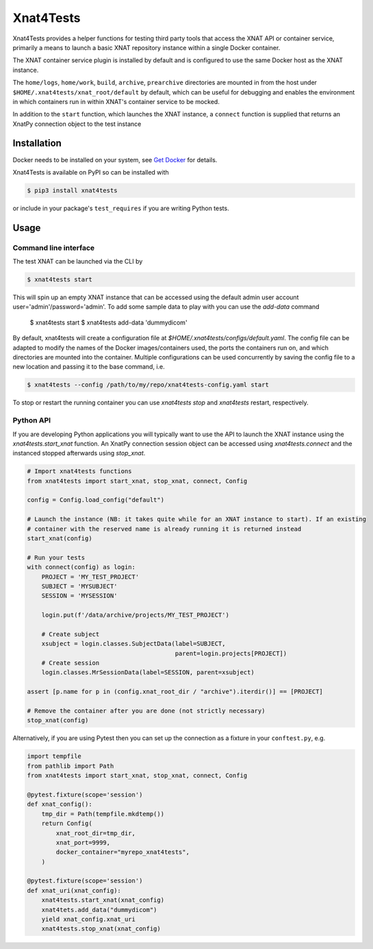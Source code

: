 Xnat4Tests
==========
.. image:: https://github.com/australian-imaging-service/xnat4tests/actions/workflows/test.yml/badge.svg
   :target: https://github.com/Australian-Imaging-Service/xnat4tests/actions/workflows/test.yml
.. image:: https://codecov.io/gh/australian-imaging-service/xnat4tests/branch/main/graph/badge.svg?token=UIS0OGPST7
   :target: https://codecov.io/gh/australian-imaging-service/xnat4tests
.. image:: https://img.shields.io/pypi/v/xnat4tests.svg
   :target: https://pypi.python.org/pypi/xnat4tests/
.. image:: https://img.shields.io/pypi/pyversions/arcana.svg
   :target: https://pypi.python.org/pypi/arcana/
   :alt: Supported Python versions


Xnat4Tests provides a helper functions for testing third party tools that access the XNAT
API or container service, primarily a means to launch a basic XNAT repository instance
within a single Docker container.

The XNAT container service plugin is installed by default and is configured to use
the same Docker host as the XNAT instance.

The ``home/logs``, ``home/work``, ``build``, ``archive``, ``prearchive`` directories are
mounted in from the host under ``$HOME/.xnat4tests/xnat_root/default``
by default, which can be useful for debugging and enables the environment in which
containers run in within XNAT's container service to be mocked.

In addition to the ``start`` function, which launches the XNAT instance, a ``connect``
function is supplied that returns an XnatPy connection object to the test instance

Installation
------------

Docker needs to be installed on your system, see `Get Docker <https://docs.docker.com/get-docker/>`_
for details.

Xnat4Tests is available on PyPI so can be installed with

.. code-block:: bash

    $ pip3 install xnat4tests

or include in your package's ``test_requires`` if you are writing Python tests.

Usage
-----

Command line interface
~~~~~~~~~~~~~~~~~~~~~~

The test XNAT can be launched via the CLI by

.. code-block:: bash

    $ xnat4tests start

This will spin up an empty XNAT instance that can be accessed using the default admin
user account user='admin'/password='admin'. To add some sample data to play with you
can use the `add-data` command


    $ xnat4tests start
    $ xnat4tests add-data 'dummydicom'

By default, xnat4tests will create a configuration file at `$HOME/.xnat4tests/configs/default.yaml`.
The config file can be adapted to modify the names of the Docker images/containers used, the ports
the containers run on, and which directories are mounted into the container. Multiple
configurations can be used concurrently by saving the config file to a new location and
passing it to the base command, i.e.

.. code-block:: bash

    $ xnat4tests --config /path/to/my/repo/xnat4tests-config.yaml start

To stop or restart the running container you can use `xnat4tests stop` and `xnat4tests`
restart, respectively.


Python API
~~~~~~~~~~

If you are developing Python applications you will typically want to use the API to
launch the XNAT instance using the `xnat4tests.start_xnat` function. An XnatPy connection
session object can be accessed using `xnat4tests.connect` and the instanced stopped
afterwards using `stop_xnat`.

.. code-block:: python

    # Import xnat4tests functions
    from xnat4tests import start_xnat, stop_xnat, connect, Config

    config = Config.load_config("default")

    # Launch the instance (NB: it takes quite while for an XNAT instance to start). If an existing
    # container with the reserved name is already running it is returned instead
    start_xnat(config)

    # Run your tests
    with connect(config) as login:
        PROJECT = 'MY_TEST_PROJECT'
        SUBJECT = 'MYSUBJECT'
        SESSION = 'MYSESSION'

        login.put(f'/data/archive/projects/MY_TEST_PROJECT')

        # Create subject
        xsubject = login.classes.SubjectData(label=SUBJECT,
                                             parent=login.projects[PROJECT])
        # Create session
        login.classes.MrSessionData(label=SESSION, parent=xsubject)

    assert [p.name for p in (config.xnat_root_dir / "archive").iterdir()] == [PROJECT]

    # Remove the container after you are done (not strictly necessary)
    stop_xnat(config)

Alternatively, if you are using Pytest then you can set up the connection as
a fixture in your ``conftest.py``, e.g.

.. code-block:: python

    import tempfile
    from pathlib import Path
    from xnat4tests import start_xnat, stop_xnat, connect, Config

    @pytest.fixture(scope='session')
    def xnat_config():
        tmp_dir = Path(tempfile.mkdtemp())
        return Config(
            xnat_root_dir=tmp_dir,
            xnat_port=9999,
            docker_container="myrepo_xnat4tests",
        )

    @pytest.fixture(scope='session')
    def xnat_uri(xnat_config):
        xnat4tests.start_xnat(xnat_config)
        xnat4tets.add_data("dummydicom")
        yield xnat_config.xnat_uri
        xnat4tests.stop_xnat(xnat_config)

